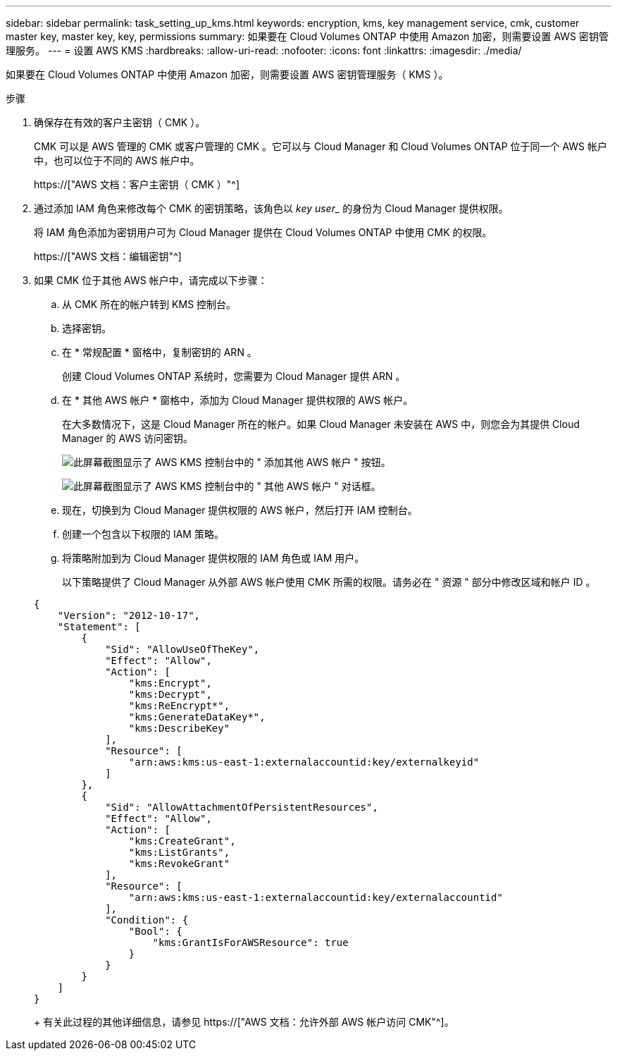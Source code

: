 ---
sidebar: sidebar 
permalink: task_setting_up_kms.html 
keywords: encryption, kms, key management service, cmk, customer master key, master key, key, permissions 
summary: 如果要在 Cloud Volumes ONTAP 中使用 Amazon 加密，则需要设置 AWS 密钥管理服务。 
---
= 设置 AWS KMS
:hardbreaks:
:allow-uri-read: 
:nofooter: 
:icons: font
:linkattrs: 
:imagesdir: ./media/


[role="lead"]
如果要在 Cloud Volumes ONTAP 中使用 Amazon 加密，则需要设置 AWS 密钥管理服务（ KMS ）。

.步骤
. 确保存在有效的客户主密钥（ CMK ）。
+
CMK 可以是 AWS 管理的 CMK 或客户管理的 CMK 。它可以与 Cloud Manager 和 Cloud Volumes ONTAP 位于同一个 AWS 帐户中，也可以位于不同的 AWS 帐户中。

+
https://["AWS 文档：客户主密钥（ CMK ）"^]

. 通过添加 IAM 角色来修改每个 CMK 的密钥策略，该角色以 _key user__ 的身份为 Cloud Manager 提供权限。
+
将 IAM 角色添加为密钥用户可为 Cloud Manager 提供在 Cloud Volumes ONTAP 中使用 CMK 的权限。

+
https://["AWS 文档：编辑密钥"^]

. 如果 CMK 位于其他 AWS 帐户中，请完成以下步骤：
+
.. 从 CMK 所在的帐户转到 KMS 控制台。
.. 选择密钥。
.. 在 * 常规配置 * 窗格中，复制密钥的 ARN 。
+
创建 Cloud Volumes ONTAP 系统时，您需要为 Cloud Manager 提供 ARN 。

.. 在 * 其他 AWS 帐户 * 窗格中，添加为 Cloud Manager 提供权限的 AWS 帐户。
+
在大多数情况下，这是 Cloud Manager 所在的帐户。如果 Cloud Manager 未安装在 AWS 中，则您会为其提供 Cloud Manager 的 AWS 访问密钥。

+
image:screenshot_cmk_add_accounts.gif["此屏幕截图显示了 AWS KMS 控制台中的 \" 添加其他 AWS 帐户 \" 按钮。"]

+
image:screenshot_cmk_add_accounts_dialog.gif["此屏幕截图显示了 AWS KMS 控制台中的 \" 其他 AWS 帐户 \" 对话框。"]

.. 现在，切换到为 Cloud Manager 提供权限的 AWS 帐户，然后打开 IAM 控制台。
.. 创建一个包含以下权限的 IAM 策略。
.. 将策略附加到为 Cloud Manager 提供权限的 IAM 角色或 IAM 用户。
+
以下策略提供了 Cloud Manager 从外部 AWS 帐户使用 CMK 所需的权限。请务必在 " 资源 " 部分中修改区域和帐户 ID 。

+
[source, json]
----
{
    "Version": "2012-10-17",
    "Statement": [
        {
            "Sid": "AllowUseOfTheKey",
            "Effect": "Allow",
            "Action": [
                "kms:Encrypt",
                "kms:Decrypt",
                "kms:ReEncrypt*",
                "kms:GenerateDataKey*",
                "kms:DescribeKey"
            ],
            "Resource": [
                "arn:aws:kms:us-east-1:externalaccountid:key/externalkeyid"
            ]
        },
        {
            "Sid": "AllowAttachmentOfPersistentResources",
            "Effect": "Allow",
            "Action": [
                "kms:CreateGrant",
                "kms:ListGrants",
                "kms:RevokeGrant"
            ],
            "Resource": [
                "arn:aws:kms:us-east-1:externalaccountid:key/externalaccountid"
            ],
            "Condition": {
                "Bool": {
                    "kms:GrantIsForAWSResource": true
                }
            }
        }
    ]
}
----
+
有关此过程的其他详细信息，请参见 https://["AWS 文档：允许外部 AWS 帐户访问 CMK"^]。




